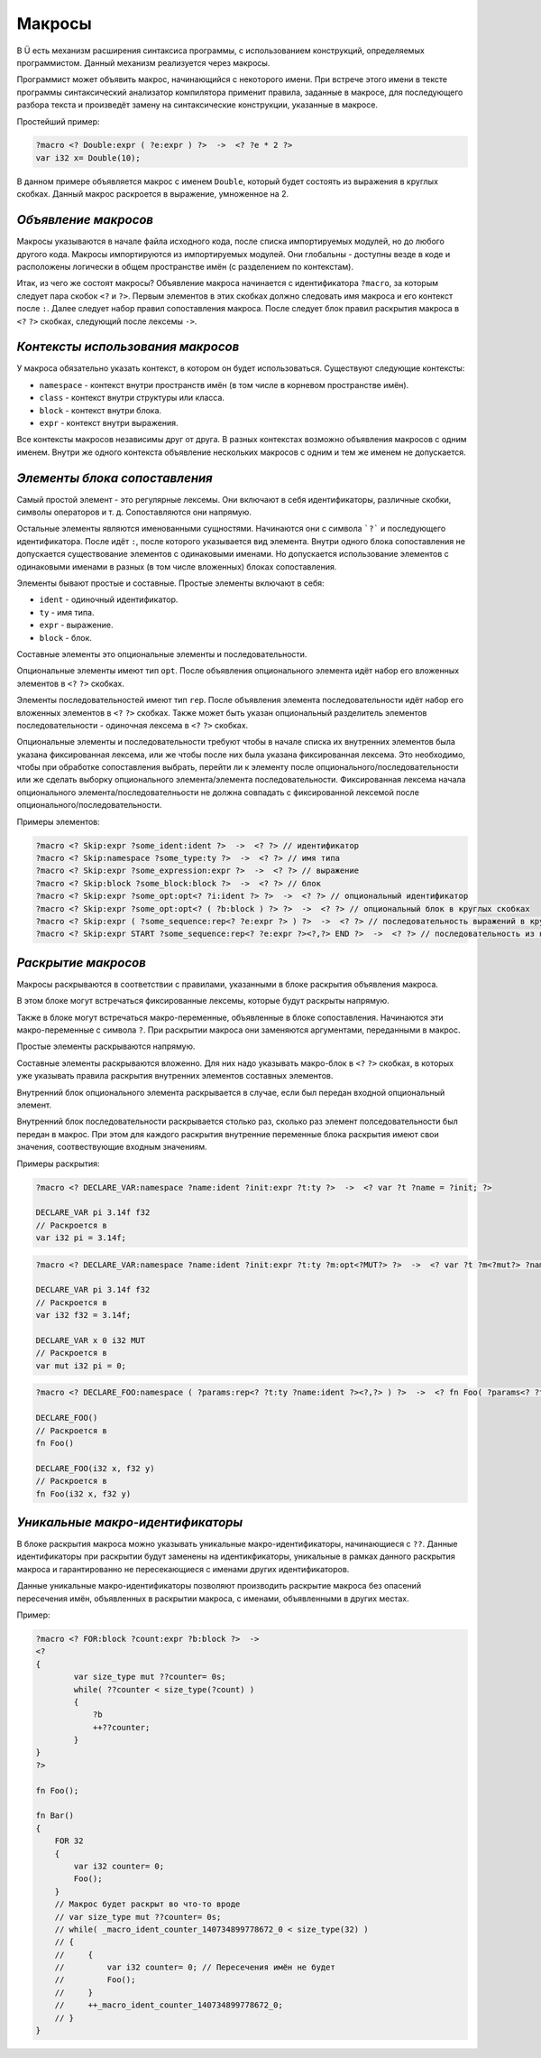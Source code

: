 Макросы
=======

В Ü есть механизм расширения синтаксиса программы, с использованием конструкций, определяемых программистом.
Данный механизм реализуется через макросы.

Программист может объявить макрос, начинающийся с некоторого имени.
При встрече этого имени в тексте программы синтаксический анализатор компилятора применит правила, заданные в макросе, для последующего разбора текста и произведёт замену на синтаксические конструкции, указанные в макросе.

Простейший пример:

.. code-block:: u_spr

   ?macro <? Double:expr ( ?e:expr ) ?>  ->  <? ?e * 2 ?>
   var i32 x= Double(10);

В данном примере объявляется макрос с именем ``Double``, который будет состоять из выражения в круглых скобках.
Данный макрос раскроется в выражение, умноженное на 2.

*********************
*Объявление макросов*
*********************

Макросы указываются в начале файла исходного кода, после списка импортируемых модулей, но до любого другого кода.
Макросы импортируются из импортируемых модулей.
Они глобальны - доступны везде в коде и расположены логически в общем пространстве имён (с разделением по контекстам).

Итак, из чего же состоят макросы?
Объявление макроса начинается с идентификатора ``?macro``, за которым следует пара скобок ``<?`` и ``?>``.
Первым элементов в этих скобках должно следовать имя макроса и его контекст после ``:``.
Далее следует набор правил сопоставления макроса.
После следует блок правил раскрытия макроса в ``<?`` ``?>`` скобках, следующий после лексемы ``->``.

**********************************
*Контексты использования макросов*
**********************************

У макроса обязательно указать контекст, в котором он будет использоваться.
Существуют следующие контексты:

* ``namespace`` - контекст внутри пространств имён (в том числе в корневом пространстве имён).
* ``class`` - контекст внутри структуры или класса.
* ``block`` - контекст внутри блока.
* ``expr`` - контекст внутри выражения.

Все контексты макросов независимы друг от друга.
В разных контекстах возможно объявления макросов с одним именем.
Внутри же одного контекста объявление нескольких макросов с одним и тем же именем не допускается.

******************************
*Элементы блока сопоставления*
******************************

Самый простой элемент - это регулярные лексемы.
Они включают в себя идентификаторы, различные скобки, символы операторов и т. д.
Сопоставляются они напрямую.

Остальные элементы являются именованными сущностями.
Начинаются они с символа ```?``` и последующего идентификатора.
После идёт ``:``, после которого указывается вид элемента.
Внутри одного блока сопоставления не допускается существование элементов с одинаковыми именами.
Но допускается использование элементов с одинаковыми именами в разных (в том числе вложенных) блоках сопоставления.

Элементы бывают простые и составные.
Простые элементы включают в себя:

* ``ident`` - одиночный идентификатор.
* ``ty`` - имя типа.
* ``expr`` - выражение.
* ``block`` - блок.

Составные элементы это опциональные элементы и последовательности.

Опциональные элементы имеют тип ``opt``.
После объявления опционального элемента идёт набор его вложенных элементов в ``<?`` ``?>`` скобках.

Элементы последовательностей имеют тип ``rep``.
После объявления элемента последовательности идёт набор его вложенных элементов в ``<?`` ``?>`` скобках.
Также может быть указан опциональный разделитель элементов последовательности - одиночная лексема в ``<?`` ``?>`` скобках.

Опциональные элементы и последовательности требуют чтобы в начале списка их внутренних элементов была указана фиксированная лексема, или же чтобы после них была указана фиксированная лексема.
Это необходимо, чтобы при обработке сопоставления выбрать, перейти ли к элементу после опционального/последовательности или же сделать выборку опционального элемента/элемента последовательности.
Фиксированная лексема начала опционального элемента/последователньости не должна совпадать с фиксированной лексемой после опционального/последовательности.

Примеры элементов:

.. code-block:: u_spr

   ?macro <? Skip:expr ?some_ident:ident ?>  ->  <? ?> // идентификатор
   ?macro <? Skip:namespace ?some_type:ty ?>  ->  <? ?> // имя типа
   ?macro <? Skip:expr ?some_expression:expr ?>  ->  <? ?> // выражение
   ?macro <? Skip:block ?some_block:block ?>  ->  <? ?> // блок
   ?macro <? Skip:expr ?some_opt:opt<? ?i:ident ?> ?>  ->  <? ?> // опциональный идентификатор
   ?macro <? Skip:expr ?some_opt:opt<? ( ?b:block ) ?> ?>  ->  <? ?> // опциональный блок в круглых скобках
   ?macro <? Skip:expr ( ?some_sequence:rep<? ?e:expr ?> ) ?>  ->  <? ?> // последовательность выражений в круглых скобках
   ?macro <? Skip:expr START ?some_sequence:rep<? ?e:expr ?><?,?> END ?>  ->  <? ?> // последовательность из нуля или более выражений, разделённых запятой, расположенная внутри пары слов START/END

********************
*Раскрытие макросов*
********************

Макросы раскрываются в соответствии с правилами, указанными в блоке раскрытия объявления макроса.

В этом блоке могут встречаться фиксированные лексемы, которые будут раскрыты напрямую.

Также в блоке могут встречаться макро-переменные, объявленные в блоке сопоставления.
Начинаются эти макро-переменные с символа ``?``.
При раскрытии макроса они заменяются аргументами, переданными в макрос.

Простые элементы раскрываются напрямую.

Составные элементы раскрываются вложенно.
Для них надо указывать макро-блок в ``<?`` ``?>`` скобках, в которых уже указывать правила раскрытия внутренних элементов составных элементов.

Внутренний блок опционального элемента раскрывается в случае, если был передан входной опциональный элемент.

Внутренний блок последовательности раскрывается столько раз, сколько раз элемент полседовательности был передан в макрос.
При этом для каждого раскрытия внутренние переменные блока раскрытия имеют свои значения, соотвествующие входным значениям.

Примеры раскрытия:

.. code-block:: u_spr

   ?macro <? DECLARE_VAR:namespace ?name:ident ?init:expr ?t:ty ?>  ->  <? var ?t ?name = ?init; ?>

   DECLARE_VAR pi 3.14f f32
   // Раскроется в
   var i32 pi = 3.14f;

.. code-block:: u_spr

   ?macro <? DECLARE_VAR:namespace ?name:ident ?init:expr ?t:ty ?m:opt<?MUT?> ?>  ->  <? var ?t ?m<?mut?> ?name = ?init; ?>

   DECLARE_VAR pi 3.14f f32
   // Раскроется в
   var i32 f32 = 3.14f;

   DECLARE_VAR x 0 i32 MUT
   // Раскроется в
   var mut i32 pi = 0;

.. code-block:: u_spr

   ?macro <? DECLARE_FOO:namespace ( ?params:rep<? ?t:ty ?name:ident ?><?,?> ) ?>  ->  <? fn Foo( ?params<? ?t ?name ?><?,?> ); ?>

   DECLARE_FOO()
   // Раскроется в
   fn Foo()

   DECLARE_FOO(i32 x, f32 y)
   // Раскроется в
   fn Foo(i32 x, f32 y)

*********************************
*Уникальные макро-идентификаторы*
*********************************

В блоке раскрытия макроса можно указывать уникальные макро-идентификаторы, начинающиеся с ``??``.
Данные идентификаторы при раскрытии будут заменены на идентикфикаторы, уникальные в рамках данного раскрытия макроса и гарантированно не пересекающиеся с именами других идентификаторов.

Данные уникальные макро-идентификаторы позволяют производить раскрытие макроса без опасений пересечения имён, объявленных в раскрытии макроса, с именами, объявленными в других местах.

Пример:

.. code-block:: u_spr

   ?macro <? FOR:block ?count:expr ?b:block ?>  ->
   <?
   {
           var size_type mut ??counter= 0s;
           while( ??counter < size_type(?count) )
           {
               ?b
               ++??counter;
           }
   }
   ?>

   fn Foo();

   fn Bar()
   {
       FOR 32
       {
           var i32 counter= 0;
           Foo();
       }
       // Макрос будет раскрыт во что-то вроде
       // var size_type mut ??counter= 0s;
       // while( _macro_ident_counter_140734899778672_0 < size_type(32) )
       // {
       //     {
       //         var i32 counter= 0; // Пересечения имён не будет
       //         Foo();
       //     }
       //     ++_macro_ident_counter_140734899778672_0;
       // }
   }
